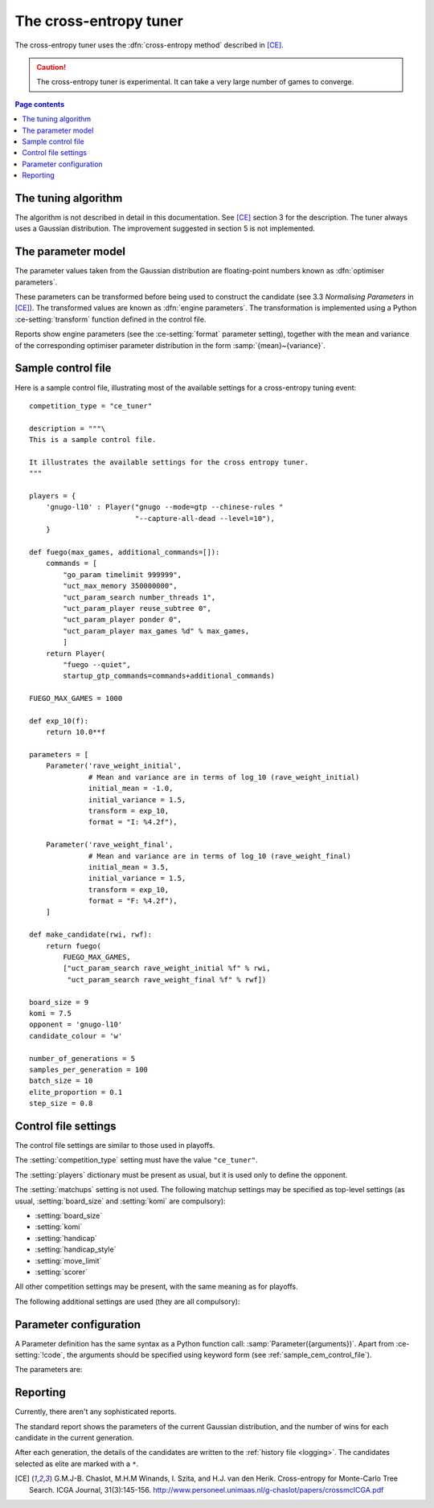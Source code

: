 The cross-entropy tuner
-----------------------

The cross-entropy tuner uses the :dfn:`cross-entropy method` described in
[CE]_.

.. caution:: The cross-entropy tuner is experimental. It can take a very large
   number of games to converge.


.. contents:: Page contents
   :local:
   :backlinks: none


The tuning algorithm
^^^^^^^^^^^^^^^^^^^^

The algorithm is not described in detail in this documentation. See [CE]_
section 3 for the description. The tuner always uses a Gaussian distribution.
The improvement suggested in section 5 is not implemented.


.. _ce parameter model:

The parameter model
^^^^^^^^^^^^^^^^^^^

The parameter values taken from the Gaussian distribution are floating-point
numbers known as :dfn:`optimiser parameters`.

These parameters can be transformed before being used to construct the
candidate (see 3.3 *Normalising Parameters* in [CE]_). The transformed values
are known as :dfn:`engine parameters`. The transformation is implemented using
a Python :ce-setting:`transform` function defined in the control file.

Reports show engine parameters (see the :ce-setting:`format` parameter
setting), together with the mean and variance of the corresponding optimiser
parameter distribution in the form :samp:`{mean}~{variance}`.


.. _the cem tuning algorithm:

.. _sample_cem_control_file:

Sample control file
^^^^^^^^^^^^^^^^^^^

Here is a sample control file, illustrating most of the available settings for
a cross-entropy tuning event::

  competition_type = "ce_tuner"

  description = """\
  This is a sample control file.

  It illustrates the available settings for the cross entropy tuner.
  """

  players = {
      'gnugo-l10' : Player("gnugo --mode=gtp --chinese-rules "
                           "--capture-all-dead --level=10"),
      }

  def fuego(max_games, additional_commands=[]):
      commands = [
          "go_param timelimit 999999",
          "uct_max_memory 350000000",
          "uct_param_search number_threads 1",
          "uct_param_player reuse_subtree 0",
          "uct_param_player ponder 0",
          "uct_param_player max_games %d" % max_games,
          ]
      return Player(
          "fuego --quiet",
          startup_gtp_commands=commands+additional_commands)

  FUEGO_MAX_GAMES = 1000

  def exp_10(f):
      return 10.0**f

  parameters = [
      Parameter('rave_weight_initial',
                # Mean and variance are in terms of log_10 (rave_weight_initial)
                initial_mean = -1.0,
                initial_variance = 1.5,
                transform = exp_10,
                format = "I: %4.2f"),

      Parameter('rave_weight_final',
                # Mean and variance are in terms of log_10 (rave_weight_final)
                initial_mean = 3.5,
                initial_variance = 1.5,
                transform = exp_10,
                format = "F: %4.2f"),
      ]

  def make_candidate(rwi, rwf):
      return fuego(
          FUEGO_MAX_GAMES,
          ["uct_param_search rave_weight_initial %f" % rwi,
           "uct_param_search rave_weight_final %f" % rwf])

  board_size = 9
  komi = 7.5
  opponent = 'gnugo-l10'
  candidate_colour = 'w'

  number_of_generations = 5
  samples_per_generation = 100
  batch_size = 10
  elite_proportion = 0.1
  step_size = 0.8



.. _cem_control_file_settings:

Control file settings
^^^^^^^^^^^^^^^^^^^^^

The control file settings are similar to those used in playoffs.

The :setting:`competition_type` setting must have the value ``"ce_tuner"``.

The :setting:`players` dictionary must be present as usual, but it is used
only to define the opponent.

The :setting:`matchups` setting is not used. The following matchup settings
may be specified as top-level settings (as usual, :setting:`board_size` and
:setting:`komi` are compulsory):

- :setting:`board_size`
- :setting:`komi`
- :setting:`handicap`
- :setting:`handicap_style`
- :setting:`move_limit`
- :setting:`scorer`

All other competition settings may be present, with the same meaning as for
playoffs.


The following additional settings are used (they are all compulsory):


.. ce-setting:: candidate_colour

  String: ``"b"`` or ``"w"``

  The colour for the candidates to take in every game.


.. ce-setting:: opponent

  Identifier

  The :ref:`player code <player codes>` of the player to use as the
  candidates' opponent.


.. ce-setting:: parameters

  List of :ce-setting:`Parameter` definitions (see :ref:`ce parameter
  configuration`).

  Describes the parameters that the tuner will work with. See :ref:`ce
  parameter model` for more details.

  The order of the parameter definitions is used for the arguments to
  :ce-setting:`make_candidate`, and whenever parameters are described in
  reports or game records.


.. ce-setting:: make_candidate

  Python function

  Function to create a Player from its engine parameters.

  This function is passed one argument for each candidate Parameter, and must
  return a Player definition. Each argument is the output of the corresponding
  Parameter's :ce-setting:`transform`.

  The function will typically use its arguments to construct command line
  options or |gtp| commands for the Player. For example::

    def make_candidate(param1, param2):
        return Player(["goplayer", "--param1", str(param1),
                       "--param2", str(param2)])

    def make_candidate(param1, param2):
        return Player("goplayer", startup_gtp_commands=[
                       ["param1", str(param1)],
                       ["param2", str(param2)],
                      ])


.. ce-setting:: number_of_generations

  Positive integer

  The number of times to repeat the tuning algorithm (*number of iterations*
  or *T* in the terminology of [CE]_).


.. ce-setting:: samples_per_generation

  Positive integer

  The number of candidates to make in each generation (*population_size* or
  *N* in the terminology of [CE]_).


.. ce-setting:: batch_size

  Positive integer

  The number of games played by each candidate.


.. ce-setting:: elite_proportion

  Float between 0.0 and 1.0

  The proportion of candidates to select from each generation as 'elite' (the
  *selection ratio* or *ρ* in the terminology of [CE]_). A value between 0.01
  and 0.1 is recommended.



.. ce-setting:: step_size

  Float between 0.0 and 1.0

  The rate at which to update the distribution parameters between generations
  (*α* in the terminology of [CE]_).

  .. caution:: I can't find anywhere in the paper the value they used for
     this, so I don't know what to recommend.


.. _ce parameter configuration:

Parameter configuration
^^^^^^^^^^^^^^^^^^^^^^^

A Parameter definition has the same syntax as a Python function call:
:samp:`Parameter({arguments})`. Apart from :ce-setting:`!code`, the arguments
should be specified using keyword form (see :ref:`sample_cem_control_file`).

The parameters are:


.. ce-setting:: code

  Identifier

  A short string used to identify the parameter. This is used in error
  messages, and in the default for :ce-setting:`format`.


.. ce-setting:: initial_mean

  Float

  The mean value for the parameter in the first generation's distribution.


.. ce-setting:: initial_variance

  Float >= 0

  The variance for the parameter in the first generation's distribution.


.. ce-setting:: transform

  Python function (default identity)

  Function mapping an optimiser parameter to an engine parameter; see :ref:`ce
  parameter model`.

  Examples::

    def exp_10(f):
        return 10.0**f

    Parameter('p1', initial_mean = …, initial_variance = …,
              transform = scale_exp_10)

  If the :ce-setting:`!transform` is not specified, the optimiser parameter is
  used directly as the engine parameter.


.. ce-setting:: format

  String (default :samp:`"{parameter_code}: %s"`)

  Format string used to display the parameter value. This should include a
  short abbreviation to indicate which parameter is being displayed, and also
  contain ``%s``, which will be replaced with the engine parameter value.

  You can use any Python conversion specifier instead of ``%s``. For example,
  ``%.2f`` will format a floating point number to two decimal places. ``%s``
  should be safe to use for all types of value. See `string formatting
  operations`__ for details.

  .. __: http://docs.python.org/release/2.7/library/stdtypes.html#string-formatting-operations

  Format strings should be kept short, as screen space is limited.

  Examples::

    Parameter('parameter_1', split = 8,
              scale = LINEAR(-1.0, 1.0),
              format = "p1: %.2f")

    Parameter('parameter_2', split = 8,
              scale = LOG(10, 10000, integer=True),
              format = "p2: %d")

    Parameter('parameter_3', split = 3,
              scale = EXPLICIT(['low', 'medium', 'high']),
              format = "p3: %s")



Reporting
^^^^^^^^^

Currently, there aren't any sophisticated reports.

The standard report shows the parameters of the current Gaussian distribution,
and the number of wins for each candidate in the current generation.

After each generation, the details of the candidates are written to the
:ref:`history file <logging>`. The candidates selected as elite are marked
with a ``*``.



.. todo::

  Changing settings in the middle of a run::

     batch_size -- safe to increase
     samples_per_generation -- not safe
     number_of_generations -- safe
     elite_proportion -- safe
     step_size -- safe

     format_parameters -- safe
     convert_optimiser_parameters_to_engine_parameters -- not safe
     make_candidate -- not safe
                       (but ok if you're changing non-play-affecting options)



.. [CE]
   G.M.J-B. Chaslot, M.H.M Winands, I. Szita, and H.J. van den Herik.
   Cross-entropy for Monte-Carlo Tree Search. ICGA Journal, 31(3):145-156.
   http://www.personeel.unimaas.nl/g-chaslot/papers/crossmcICGA.pdf


